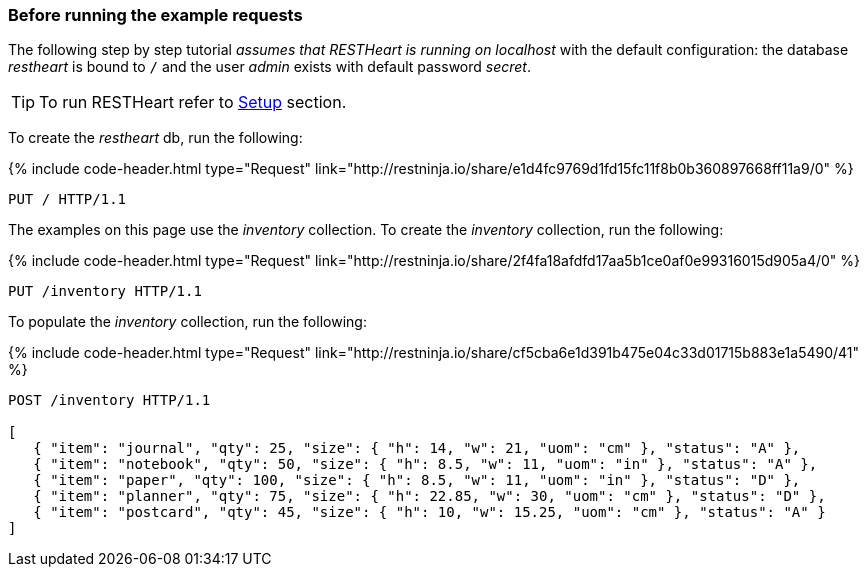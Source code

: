 === Before running the example requests

The following step by step tutorial __assumes that RESTHeart is running on localhost__ with the default configuration: the database _restheart_ is bound to `/` and the user _admin_ exists with default password _secret_.

TIP: To run RESTHeart refer to link:/docs/setup[Setup] section.

To create the _restheart_ db, run the following:

++++
{% include code-header.html
    type="Request"
    link="http://restninja.io/share/e1d4fc9769d1fd15fc11f8b0b360897668ff11a9/0"
%}
++++

[source,http]
PUT / HTTP/1.1

The examples on this page use the _inventory_ collection. To create the _inventory_ collection, run the following:

++++
{% include code-header.html
    type="Request"
    link="http://restninja.io/share/2f4fa18afdfd17aa5b1ce0af0e99316015d905a4/0"
%}
++++

[source,http]
PUT /inventory HTTP/1.1

To populate the _inventory_ collection, run the following:

++++
{% include code-header.html
    type="Request"
    link="http://restninja.io/share/cf5cba6e1d391b475e04c33d01715b883e1a5490/41"
%}
++++

[source,http]
----
POST /inventory HTTP/1.1

[
   { "item": "journal", "qty": 25, "size": { "h": 14, "w": 21, "uom": "cm" }, "status": "A" },
   { "item": "notebook", "qty": 50, "size": { "h": 8.5, "w": 11, "uom": "in" }, "status": "A" },
   { "item": "paper", "qty": 100, "size": { "h": 8.5, "w": 11, "uom": "in" }, "status": "D" },
   { "item": "planner", "qty": 75, "size": { "h": 22.85, "w": 30, "uom": "cm" }, "status": "D" },
   { "item": "postcard", "qty": 45, "size": { "h": 10, "w": 15.25, "uom": "cm" }, "status": "A" }
]
----
